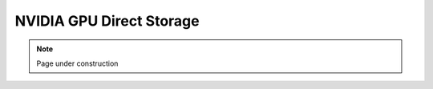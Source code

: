 .. sectionauthor:: Mohsin Ahmed Shaikh <mohsin.shaikh@kaust.edu.sa>
.. meta::
    :description: GPU Direct Storage
    :keywords: GPU, GDS, gdsio, file I/O, Shaheen 3, Ibex
    
.. _gds_tech_article:

==========================================
NVIDIA GPU Direct Storage
==========================================


.. note::

    Page under construction

    